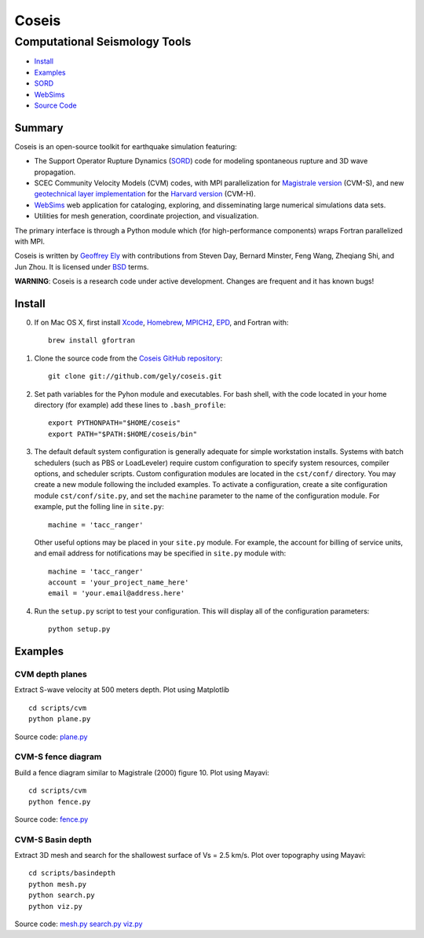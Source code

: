 ======
Coseis
======
Computational Seismology Tools
~~~~~~~~~~~~~~~~~~~~~~~~~~~~~~

.. class:: navbar

+ Install_
+ Examples_
+ SORD_
+ WebSims_
+ `Source Code`_

.. _SORD:         sord.html
.. _WebSims:      http://scec.usc.edu/websims
.. _Source Code:  https://github.com/gely/coseis/

Summary
=======

Coseis is an open-source toolkit for earthquake simulation featuring:

*   The Support Operator Rupture Dynamics (SORD_) code for modeling spontaneous
    rupture and 3D wave propagation.

*   SCEC Community Velocity Models (CVM) codes, with MPI parallelization for
    `Magistrale version`__ (CVM-S), and new `geotechnical layer
    implementation`__ for the `Harvard version`__ (CVM-H).

*   WebSims_ web application for cataloging, exploring, and disseminating large
    numerical simulations data sets.

*   Utilities for mesh generation, coordinate projection, and visualization.

__ http://www.data.scec.org/3Dvelocity/
__ http://earth.usc.edu/~gely/vs30gtl/
__ http://structure.harvard.edu/cvm-h/

The primary interface is through a Python module which (for high-performance
components) wraps Fortran parallelized with MPI.

Coseis is written by `Geoffrey Ely`_ with contributions from Steven Day,
Bernard Minster, Feng Wang, Zheqiang Shi, and Jun Zhou.  It is licensed under
BSD_ terms.

.. _Geoffrey Ely: http://www.alcf.anl.gov/~gely/
.. _GPLv3:        http://www.gnu.org/licenses/gpl-3.0.html
.. _BSD:          http://opensource.org/licenses/BSD-2-Clause

.. class:: warning

    **WARNING**: Coseis is a research code under active development.  Changes
    are frequent and it has known bugs!


Install
=======

0.  If on Mac OS X, first install Xcode_, Homebrew_, MPICH2_, EPD_, and Fortran
    with::

        brew install gfortran

1.  Clone the source code from the `Coseis GitHub repository
    <http://github.com/gely/coseis>`__::

        git clone git://github.com/gely/coseis.git

2.  Set path variables for the Pyhon module and executables. For bash shell,
    with the code located in your home directory (for example) add these lines to
    ``.bash_profile``::

        export PYTHONPATH="$HOME/coseis"
        export PATH="$PATH:$HOME/coseis/bin"

3.  The default default system configuration is generally adequate for simple
    workstation installs.  Systems with batch schedulers (such as PBS or
    LoadLeveler) require custom configuration to specify system resources, compiler
    options, and scheduler scripts.  Custom configuration modules are located in
    the ``cst/conf/`` directory.  You may create a new module following the
    included examples.  To activate a configuration, create a site configuration
    module ``cst/conf/site.py``, and set the  ``machine`` parameter to the name of
    the configuration module. For example, put the folling line in ``site.py``::

        machine = 'tacc_ranger'

    Other useful options may be placed in your ``site.py`` module.  For example,
    the account for billing of service units, and email address for notifications
    may be specified in ``site.py`` module with::

        machine = 'tacc_ranger'
        account = 'your_project_name_here'
        email = 'your.email@address.here'

4.  Run the ``setup.py`` script to test your configuration. This will display
    all of the configuration parameters::

        python setup.py

.. _Xcode:             http://itunes.apple.com/us/app/xcode/id497799835
.. _Homebrew:          http://mxcl.github.com/homebrew/
.. _MPICH2:            http://www.mcs.anl.gov/research/projects/mpich2/
.. _EPD:               http://www.enthought.com/products/epddownload.php


Examples
========

CVM depth planes
----------------

.. image:: ../scripts/cvm/cvms-vs500.png
.. image:: ../scripts/cvm/cvmh-vs500.png

Extract S-wave velocity at 500 meters depth. Plot using Matplotlib
::

    cd scripts/cvm
    python plane.py

Source code:
`plane.py <../scripts/cvm/plane.py>`__

CVM-S fence diagram
-------------------

.. image:: ../scripts/cvm/cvms-vp-fence.png

Build a fence diagram similar to Magistrale (2000) figure 10. Plot using
Mayavi::

    cd scripts/cvm
    python fence.py

Source code:
`fence.py <../scripts/cvm/fence.py>`__

CVM-S Basin depth
-----------------

.. image:: ../scripts/basindepth/cvm-z25.png

Extract 3D mesh and search for the shallowest surface of Vs = 2.5 km/s.
Plot over topography using Mayavi::

    cd scripts/basindepth
    python mesh.py
    python search.py
    python viz.py

Source code:
`mesh.py <../scripts/basindepth/mesh.py>`__
`search.py <../scripts/basindepth/search.py>`__
`viz.py <../scripts/basindepth/viz.py>`__

